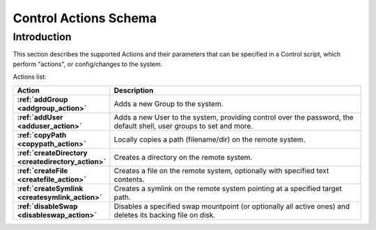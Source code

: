 
Control Actions Schema
======================

Introduction
------------

This section describes the supported Actions and their parameters that can be specified in a Control script, which
perform "actions", or config/changes to the system.

Actions list:

.. list-table::
    :widths: 8 30
    :header-rows: 1
    :stub-columns: 1

    * - Action
      - Description
    * - :ref:`addGroup <addgroup_action>`
      - Adds a new Group to the system.
    * - :ref:`addUser <adduser_action>`
      - Adds a new User to the system, providing control over the password, the default shell, user groups to set and more.
    * - :ref:`copyPath <copypath_action>`
      - Locally copies a path (filename/dir) on the remote system.
    * - :ref:`createDirectory <createdirectory_action>`
      - Creates a directory on the remote system.
    * - :ref:`createFile <createfile_action>`
      - Creates a file on the remote system, optionally with specified text contents.
    * - :ref:`createSymlink <createsymlink_action>`
      - Creates a symlink on the remote system pointing at a specified target path.
    * - :ref:`disableSwap <disableswap_action>`
      - Disables a specified swap mountpoint (or optionally all active ones) and deletes its backing file on disk.
    